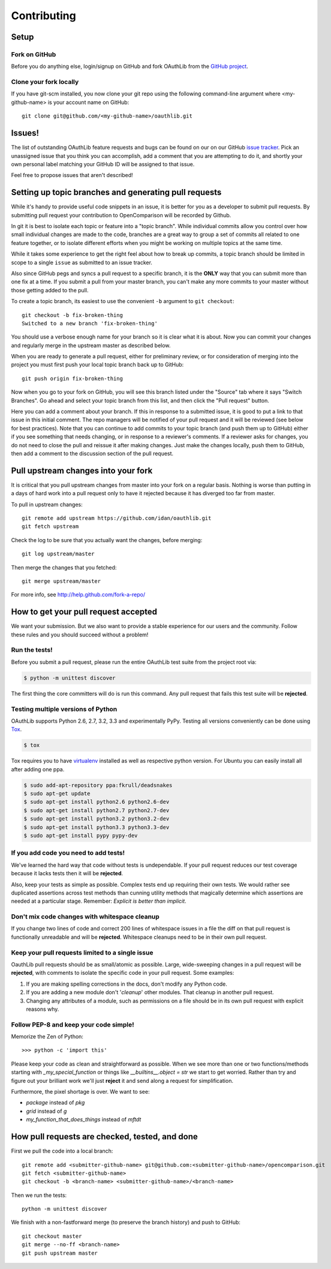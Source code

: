 ============
Contributing
============

Setup
=====

Fork on GitHub
--------------

Before you do anything else, login/signup on GitHub and fork OAuthLib from the
`GitHub project`_.

Clone your fork locally
-----------------------

If you have git-scm installed, you now clone your git repo using the following
command-line argument where <my-github-name> is your account name on GitHub::

    git clone git@github.com/<my-github-name>/oauthlib.git

Issues!
=======

The list of outstanding OAuthLib feature requests and bugs can be found on our
on our GitHub `issue tracker`_. Pick an unassigned issue that you think you can
accomplish, add a comment that you are attempting to do it, and shortly your own
personal label matching your GitHub ID will be assigned to that issue.

Feel free to propose issues that aren't described!


Setting up topic branches and generating pull requests
======================================================

While it's handy to provide useful code snippets in an issue, it is better for
you as a developer to submit pull requests. By submitting pull request your
contribution to OpenComparison will be recorded by Github.

In git it is best to isolate each topic or feature into a "topic branch". While
individual commits allow you control over how small individual changes are made
to the code, branches are a great way to group a set of commits all related to
one feature together, or to isolate different efforts when you might be working
on multiple topics at the same time.

While it takes some experience to get the right feel about how to break up
commits, a topic branch should be limited in scope to a single ``issue`` as
submitted to an issue tracker.

Also since GitHub pegs and syncs a pull request to a specific branch, it is the
**ONLY** way that you can submit more than one fix at a time. If you submit a
pull from your master branch, you can't make any more commits to your master
without those getting added to the pull.

To create a topic branch, its easiest to use the convenient ``-b`` argument to
``git checkout``::

    git checkout -b fix-broken-thing
    Switched to a new branch 'fix-broken-thing'

You should use a verbose enough name for your branch so it is clear what it is
about.  Now you can commit your changes and regularly merge in the upstream
master as described below.

When you are ready to generate a pull request, either for preliminary review, or
for consideration of merging into the project you must first push your local
topic branch back up to GitHub::

    git push origin fix-broken-thing

Now when you go to your fork on GitHub, you will see this branch listed under
the "Source" tab where it says "Switch Branches". Go ahead and select your topic
branch from this list, and then click the "Pull request" button.

Here you can add a comment about your branch. If this in response to a submitted
issue, it is good to put a link to that issue in this initial comment. The repo
managers will be notified of your pull request and it will be reviewed (see
below for best practices). Note that you can continue to add commits to your
topic branch (and push them up to GitHub) either if you see something that needs
changing, or in response to a reviewer's comments. If a reviewer asks for
changes, you do not need to close the pull and reissue it after making changes.
Just make the changes locally, push them to GitHub, then add a comment to the
discussion section of the pull request.

Pull upstream changes into your fork
====================================

It is critical that you pull upstream changes from master into your fork on a
regular basis. Nothing is worse than putting in a days of hard work into a pull
request only to have it rejected because it has diverged too far from master.

To pull in upstream changes::

    git remote add upstream https://github.com/idan/oauthlib.git
    git fetch upstream

Check the log to be sure that you actually want the changes, before merging::

    git log upstream/master

Then merge the changes that you fetched::

    git merge upstream/master

For more info, see http://help.github.com/fork-a-repo/

How to get your pull request accepted
=====================================

We want your submission. But we also want to provide a stable experience for our
users and the community. Follow these rules and you should succeed without a
problem!

Run the tests!
--------------

Before you submit a pull request, please run the entire OAuthLib test suite from
the project root via:

.. sourcecode:: bash

   $ python -m unittest discover

The first thing the core committers will do is run this command. Any pull
request that fails this test suite will be **rejected**.

Testing multiple versions of Python
-----------------------------------

OAuthLib supports Python 2.6, 2.7, 3.2, 3.3 and experimentally PyPy. Testing
all versions conveniently can be done using `Tox`_.

.. sourcecode:: bash

   $ tox

Tox requires you to have `virtualenv`_ installed as well as respective python
version. For Ubuntu you can easily install all after adding one ppa.

.. sourcecode:: bash

   $ sudo add-apt-repository ppa:fkrull/deadsnakes
   $ sudo apt-get update
   $ sudo apt-get install python2.6 python2.6-dev
   $ sudo apt-get install python2.7 python2.7-dev
   $ sudo apt-get install python3.2 python3.2-dev
   $ sudo apt-get install python3.3 python3.3-dev
   $ sudo apt-get install pypy pypy-dev

.. _`Tox`: https://tox.readthedocs.io/en/latest/install.html
.. _`virtualenv`: http://www.virtualenv.org/en/latest/#installation

If you add code you need to add tests!
--------------------------------------

We've learned the hard way that code without tests is undependable. If your pull
request reduces our test coverage because it lacks tests then it will be
**rejected**.

Also, keep your tests as simple as possible. Complex tests end up requiring
their own tests. We would rather see duplicated assertions across test methods
than cunning utility methods that magically determine which assertions are
needed at a particular stage. Remember: `Explicit is better than implicit`.

Don't mix code changes with whitespace cleanup
----------------------------------------------

If you change two lines of code and correct 200 lines of whitespace issues in a
file the diff on that pull request is functionally unreadable and will be
**rejected**. Whitespace cleanups need to be in their own pull request.

Keep your pull requests limited to a single issue
--------------------------------------------------

OauthLib pull requests should be as small/atomic as possible. Large,
wide-sweeping changes in a pull request will be **rejected**, with comments to
isolate the specific code in your pull request. Some examples:

#. If you are making spelling corrections in the docs, don't modify any Python
   code.
#. If you are adding a new module don't '*cleanup*' other modules. That cleanup
   in another pull request.
#. Changing any attributes of a module, such as permissions on a file should be
   in its own pull request with explicit reasons why.

Follow PEP-8 and keep your code simple!
---------------------------------------

Memorize the Zen of Python::

    >>> python -c 'import this'

Please keep your code as clean and straightforward as possible. When we see more
than one or two functions/methods starting with `_my_special_function` or things
like `__builtins__.object = str` we start to get worried. Rather than try and
figure out your brilliant work we'll just **reject** it and send along a request
for simplification.

Furthermore, the pixel shortage is over. We want to see:

* `package` instead of `pkg`
* `grid` instead of `g`
* `my_function_that_does_things` instead of `mftdt`

How pull requests are checked, tested, and done
===============================================

First we pull the code into a local branch::

    git remote add <submitter-github-name> git@github.com:<submitter-github-name>/opencomparison.git
    git fetch <submitter-github-name>
    git checkout -b <branch-name> <submitter-github-name>/<branch-name>

Then we run the tests::

    python -m unittest discover

We finish with a non-fastforward merge (to preserve the branch history) and push
to GitHub::

    git checkout master
    git merge --no-ff <branch-name>
    git push upstream master

.. _installation: install.html
.. _GitHub project: https://github.com/idan/oauthlib
.. _issue tracker: https://github.com/idan/oauthlib/issues
